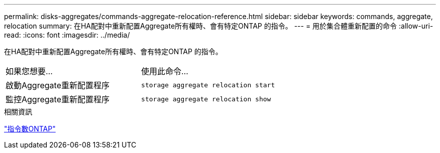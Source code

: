 ---
permalink: disks-aggregates/commands-aggregate-relocation-reference.html 
sidebar: sidebar 
keywords: commands, aggregate, relocation 
summary: 在HA配對中重新配置Aggregate所有權時、會有特定ONTAP 的指令。 
---
= 用於集合體重新配置的命令
:allow-uri-read: 
:icons: font
:imagesdir: ../media/


[role="lead"]
在HA配對中重新配置Aggregate所有權時、會有特定ONTAP 的指令。

|===


| 如果您想要... | 使用此命令... 


 a| 
啟動Aggregate重新配置程序
 a| 
`storage aggregate relocation start`



 a| 
監控Aggregate重新配置程序
 a| 
`storage aggregate relocation show`

|===
.相關資訊
http://docs.netapp.com/ontap-9/topic/com.netapp.doc.dot-cm-cmpr/GUID-5CB10C70-AC11-41C0-8C16-B4D0DF916E9B.html["指令數ONTAP"^]
